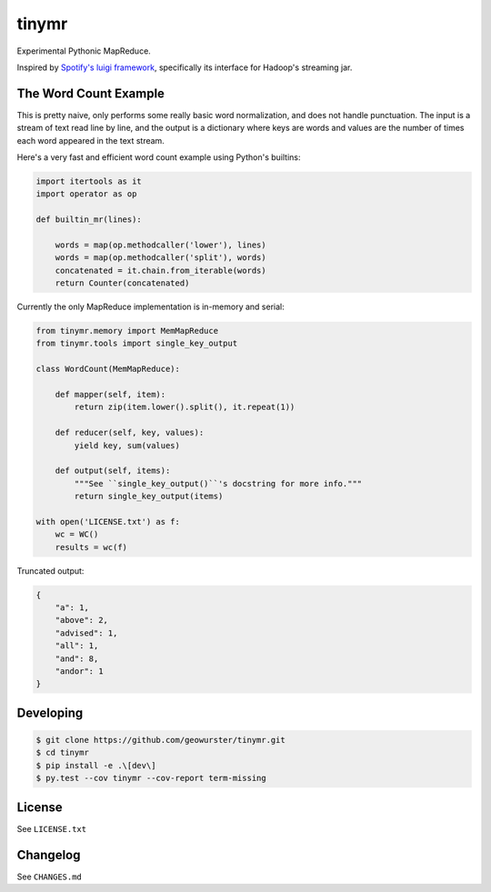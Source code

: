 ======
tinymr
======

Experimental Pythonic MapReduce.

.. image:: https://travis-ci.org/geowurster/tinymr.svg?branch=master
    :target: https://travis-ci.org/geowurster/tinymr?branch=master

.. image:: https://coveralls.io/repos/geowurster/tinymr/badge.svg?branch=master
    :target: https://coveralls.io/r/geowurster/tinymr?branch=master

Inspired by `Spotify's luigi framework <http://www.github.com/Spotify/luigi>`_,
specifically its interface for Hadoop's streaming jar.


The Word Count Example
======================

This is pretty naive, only performs some really basic word normalization, and
does not handle punctuation.  The input is a stream of text read line
by line, and the output is a dictionary where keys are words and values are
the number of times each word appeared in the text stream.

Here's a very fast and efficient word count example using Python's builtins:

.. code-block:: python

    import itertools as it
    import operator as op

    def builtin_mr(lines):

        words = map(op.methodcaller('lower'), lines)
        words = map(op.methodcaller('split'), words)
        concatenated = it.chain.from_iterable(words)
        return Counter(concatenated)

Currently the only MapReduce implementation is in-memory and serial:

.. code-block:: python

    from tinymr.memory import MemMapReduce
    from tinymr.tools import single_key_output

    class WordCount(MemMapReduce):

        def mapper(self, item):
            return zip(item.lower().split(), it.repeat(1))

        def reducer(self, key, values):
            yield key, sum(values)

        def output(self, items):
            """See ``single_key_output()``'s docstring for more info."""
            return single_key_output(items)

    with open('LICENSE.txt') as f:
        wc = WC()
        results = wc(f)

Truncated output:

.. code-block:: json

    {
        "a": 1,
        "above": 2,
        "advised": 1,
        "all": 1,
        "and": 8,
        "andor": 1
    }


Developing
==========

.. code-block:: console

    $ git clone https://github.com/geowurster/tinymr.git
    $ cd tinymr
    $ pip install -e .\[dev\]
    $ py.test --cov tinymr --cov-report term-missing


License
=======

See ``LICENSE.txt``


Changelog
=========

See ``CHANGES.md``
